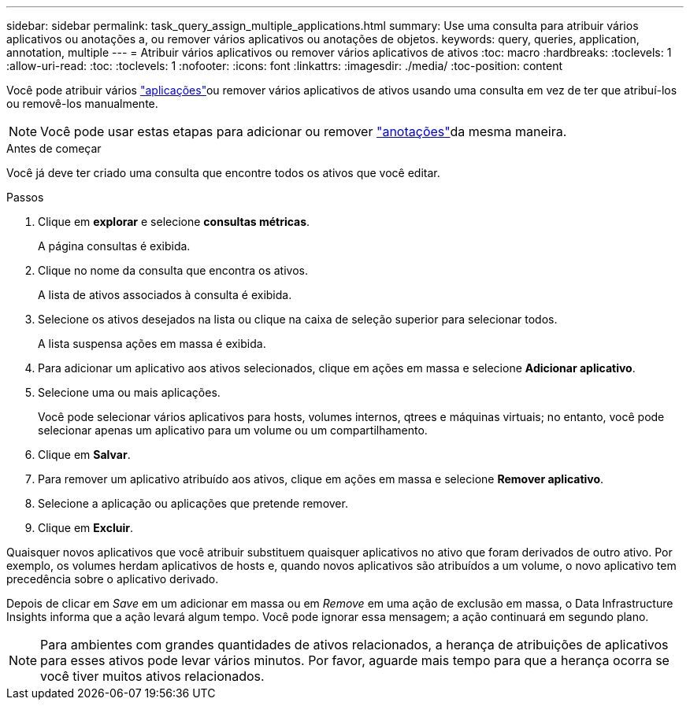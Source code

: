 ---
sidebar: sidebar 
permalink: task_query_assign_multiple_applications.html 
summary: Use uma consulta para atribuir vários aplicativos ou anotações a, ou remover vários aplicativos ou anotações de objetos. 
keywords: query, queries, application, annotation, multiple 
---
= Atribuir vários aplicativos ou remover vários aplicativos de ativos
:toc: macro
:hardbreaks:
:toclevels: 1
:allow-uri-read: 
:toc: 
:toclevels: 1
:nofooter: 
:icons: font
:linkattrs: 
:imagesdir: ./media/
:toc-position: content


[role="lead"]
Você pode atribuir vários link:task_create_application.html["aplicações"]ou remover vários aplicativos de ativos usando uma consulta em vez de ter que atribuí-los ou removê-los manualmente.


NOTE: Você pode usar estas etapas para adicionar ou remover link:task_defining_annotations.html["anotações"]da mesma maneira.

.Antes de começar
Você já deve ter criado uma consulta que encontre todos os ativos que você editar.

.Passos
. Clique em *explorar* e selecione *consultas métricas*.
+
A página consultas é exibida.

. Clique no nome da consulta que encontra os ativos.
+
A lista de ativos associados à consulta é exibida.

. Selecione os ativos desejados na lista ou clique na caixa de seleção superior para selecionar todos.
+
A lista suspensa ações em massa é exibida.

. Para adicionar um aplicativo aos ativos selecionados, clique em ações em massa e selecione *Adicionar aplicativo*.
. Selecione uma ou mais aplicações.
+
Você pode selecionar vários aplicativos para hosts, volumes internos, qtrees e máquinas virtuais; no entanto, você pode selecionar apenas um aplicativo para um volume ou um compartilhamento.

. Clique em *Salvar*.
. Para remover um aplicativo atribuído aos ativos, clique em ações em massa e selecione *Remover aplicativo*.
. Selecione a aplicação ou aplicações que pretende remover.
. Clique em *Excluir*.


Quaisquer novos aplicativos que você atribuir substituem quaisquer aplicativos no ativo que foram derivados de outro ativo. Por exemplo, os volumes herdam aplicativos de hosts e, quando novos aplicativos são atribuídos a um volume, o novo aplicativo tem precedência sobre o aplicativo derivado.

Depois de clicar em _Save_ em um adicionar em massa ou em _Remove_ em uma ação de exclusão em massa, o Data Infrastructure Insights informa que a ação levará algum tempo. Você pode ignorar essa mensagem; a ação continuará em segundo plano.


NOTE: Para ambientes com grandes quantidades de ativos relacionados, a herança de atribuições de aplicativos para esses ativos pode levar vários minutos. Por favor, aguarde mais tempo para que a herança ocorra se você tiver muitos ativos relacionados.
